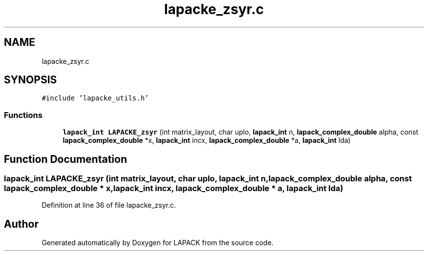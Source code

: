 .TH "lapacke_zsyr.c" 3 "Tue Nov 14 2017" "Version 3.8.0" "LAPACK" \" -*- nroff -*-
.ad l
.nh
.SH NAME
lapacke_zsyr.c
.SH SYNOPSIS
.br
.PP
\fC#include 'lapacke_utils\&.h'\fP
.br

.SS "Functions"

.in +1c
.ti -1c
.RI "\fBlapack_int\fP \fBLAPACKE_zsyr\fP (int matrix_layout, char uplo, \fBlapack_int\fP n, \fBlapack_complex_double\fP alpha, const \fBlapack_complex_double\fP *x, \fBlapack_int\fP incx, \fBlapack_complex_double\fP *a, \fBlapack_int\fP lda)"
.br
.in -1c
.SH "Function Documentation"
.PP 
.SS "\fBlapack_int\fP LAPACKE_zsyr (int matrix_layout, char uplo, \fBlapack_int\fP n, \fBlapack_complex_double\fP alpha, const \fBlapack_complex_double\fP * x, \fBlapack_int\fP incx, \fBlapack_complex_double\fP * a, \fBlapack_int\fP lda)"

.PP
Definition at line 36 of file lapacke_zsyr\&.c\&.
.SH "Author"
.PP 
Generated automatically by Doxygen for LAPACK from the source code\&.
